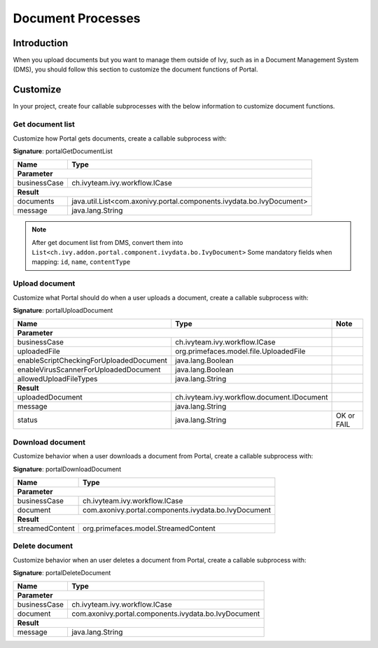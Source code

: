 .. _customization-document-processes:

Document Processes
==================

.. _customization-document-processes-introduction:

Introduction
------------

When you upload documents but you want to manage them outside of Ivy, such as in
a Document Management System (DMS), you should follow this section to customize
the document functions of Portal.

.. _customization-document-processes-customization:

Customize
---------
In your project, create four callable subprocesses with the below information
to customize document functions.

Get document list
+++++++++++++++++

Customize how Portal gets documents, create a callable subprocess with:

**Signature**: portalGetDocumentList

+------------------------+----------------------------------------------------------------------+
| Name                   | Type                                                                 |
+========================+======================================================================+
| **Parameter**                                                                                 |
+------------------------+----------------------------------------------------------------------+
| businessCase           | ch.ivyteam.ivy.workflow.ICase                                        |
+------------------------+----------------------------------------------------------------------+
|**Result**                                                                                     |
+------------------------+----------------------------------------------------------------------+
| documents              | java.util.List<com.axonivy.portal.components.ivydata.bo.IvyDocument> |
+------------------------+----------------------------------------------------------------------+
| message                | java.lang.String                                                     |
+------------------------+----------------------------------------------------------------------+

.. note::

   After get document list from DMS, convert them into ``List<ch.ivy.addon.portal.component.ivydata.bo.IvyDocument>``
   Some mandatory fields when mapping: ``id``, ``name``, ``contentType``

Upload document
+++++++++++++++

Customize what Portal should do when a user uploads a document,
create a callable subprocess with:

**Signature**: portalUploadDocument

+-----------------------------------------+------------------------------------------------+---------------+
| Name                                    | Type                                           | Note          |
+=========================================+================================================+===============+
| **Parameter**                                                                            |               |
+-----------------------------------------+------------------------------------------------+---------------+
| businessCase                            | ch.ivyteam.ivy.workflow.ICase                  |               |
+-----------------------------------------+------------------------------------------------+---------------+
| uploadedFile                            | org.primefaces.model.file.UploadedFile         |               |
+-----------------------------------------+------------------------------------------------+---------------+
| enableScriptCheckingForUploadedDocument | java.lang.Boolean                              |               |
+-----------------------------------------+------------------------------------------------+---------------+
| enableVirusScannerForUploadedDocument   | java.lang.Boolean                              |               |
+-----------------------------------------+------------------------------------------------+---------------+
| allowedUploadFileTypes                  | java.lang.String                               |               |
+-----------------------------------------+------------------------------------------------+---------------+
| **Result**                                                                               |               |
+-----------------------------------------+------------------------------------------------+---------------+
| uploadedDocument                        | ch.ivyteam.ivy.workflow.document.IDocument     |               |
+-----------------------------------------+------------------------------------------------+---------------+
| message                                 | java.lang.String                               |               |
+-----------------------------------------+------------------------------------------------+---------------+
| status                                  | java.lang.String                               | OK or FAIL    |
+-----------------------------------------+------------------------------------------------+---------------+

Download document
+++++++++++++++++

Customize behavior when a user downloads a document from Portal,
create a callable subprocess with:

**Signature**: portalDownloadDocument

+------------------------+------------------------------------------------------+
| Name                   | Type                                                 |
+========================+======================================================+
| **Parameter**                                                                 |
+------------------------+------------------------------------------------------+
| businessCase           | ch.ivyteam.ivy.workflow.ICase                        |
+------------------------+------------------------------------------------------+
| document               | com.axonivy.portal.components.ivydata.bo.IvyDocument |
+------------------------+------------------------------------------------------+
|**Result**                                                                     |
+------------------------+------------------------------------------------------+
| streamedContent        | org.primefaces.model.StreamedContent                 |
+------------------------+------------------------------------------------------+

Delete document
+++++++++++++++

Customize behavior when an user deletes a document from Portal,
create a callable subprocess with:

**Signature**: portalDeleteDocument

+------------------------+------------------------------------------------------+
| Name                   | Type                                                 |
+========================+======================================================+
| **Parameter**                                                                 |
+------------------------+------------------------------------------------------+
| businessCase           | ch.ivyteam.ivy.workflow.ICase                        |
+------------------------+------------------------------------------------------+
| document               | com.axonivy.portal.components.ivydata.bo.IvyDocument |
+------------------------+------------------------------------------------------+
|**Result**                                                                     |
+------------------------+------------------------------------------------------+
| message                | java.lang.String                                     |
+------------------------+------------------------------------------------------+